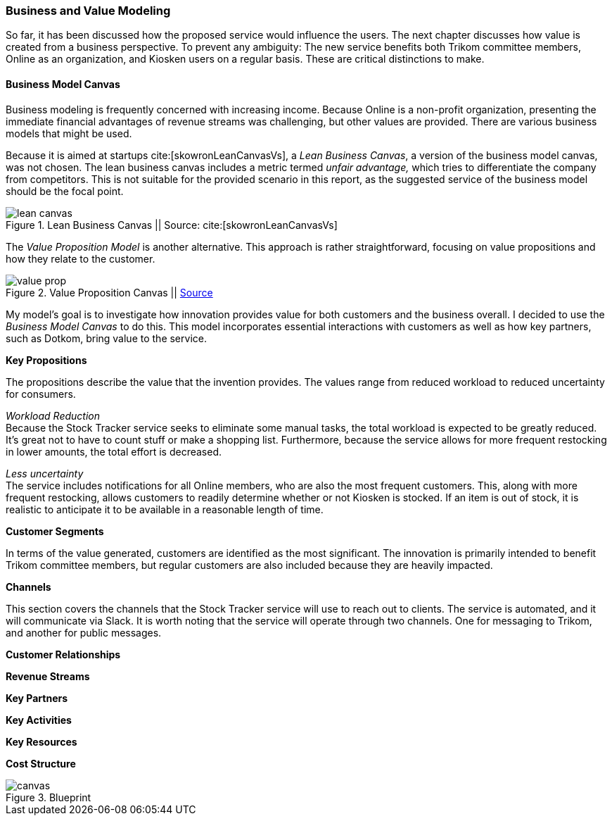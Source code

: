 === Business and Value Modeling

So far, it has been discussed how the proposed service would influence the users.
The next chapter discusses how value is created from a business perspective.
To prevent any ambiguity:
The new service benefits both Trikom committee members, Online as an organization, and Kiosken users on a regular basis.
These are critical distinctions to make.

==== Business Model Canvas

Business modeling is frequently concerned with increasing income.
Because Online is a non-profit organization, presenting the immediate financial advantages of revenue streams was challenging, but other values are provided. 
There are various business models that might be used.

Because it is aimed at startups cite:[skowronLeanCanvasVs], a _Lean Business Canvas_, a version of the business model canvas, was not chosen.
The lean business canvas includes a metric termed _unfair advantage,_ which tries to differentiate the company from competitors.
This is not suitable for the provided scenario in this report, as the suggested service of the business model should be the focal point. 

.Lean Business Canvas || Source: cite:[skowronLeanCanvasVs]
image::figures/lean_canvas.png[scaledwidth=80%, align="center"]


The _Value Proposition Model_ is another alternative.
This approach is rather straightforward, focusing on value propositions and how they relate to the customer. 

.Value Proposition Canvas || https://www.appropedia.org/File:The-value-proposition-canvas-1.pdf[Source]
image::figures/value_prop.jpg[align="center"]

My model's goal is to investigate how innovation provides value for both customers and the business overall.
I decided to use the _Business Model Canvas_ to do this.
This model incorporates essential interactions with customers as well as how key partners, such as Dotkom, bring value to the service. 

*Key Propositions*

The propositions describe the value that the invention provides.
The values range from reduced workload to reduced uncertainty for consumers.

_Workload Reduction_ +
Because the Stock Tracker service seeks to eliminate some manual tasks, the total workload is expected to be greatly reduced.
It's great not to have to count stuff or make a shopping list.
Furthermore, because the service allows for more frequent restocking in lower amounts, the total effort is decreased. 

_Less uncertainty_ +
The service includes notifications for all Online members, who are also the most frequent customers.
This, along with more frequent restocking, allows customers to readily determine whether or not Kiosken is stocked.
If an item is out of stock, it is realistic to anticipate it to be available in a reasonable length of time. 


*Customer Segments*

In terms of the value generated, customers are identified as the most significant.
The innovation is primarily intended to benefit Trikom committee members, but regular customers are also included because they are heavily impacted. 


*Channels*

This section covers the channels that the Stock Tracker service will use to reach out to clients.
The service is automated, and it will communicate via Slack.
It is worth noting that the service will operate through two channels.
One for messaging to Trikom, and another for public messages. 


*Customer Relationships*





*Revenue Streams*




*Key Partners*




*Key Activities*




*Key Resources*




*Cost Structure*




[.landscape]
<<<
.Blueprint
image::figures/canvas.jpg[scaledwidth=120%, align="center"]
[.portrait]
<<<

// |===
// | Expectations |Theory related

// | Create a sustainable business model or a value model for the new 
// (innovative) services in your enterprise using the relevant templates.  
// Include this in the report.

// | Explain the choice of your business modelling framework and why it is the 
// most appropriate for your case. Explain the business or value model you have 
// created and the value proposition.  
// |===

